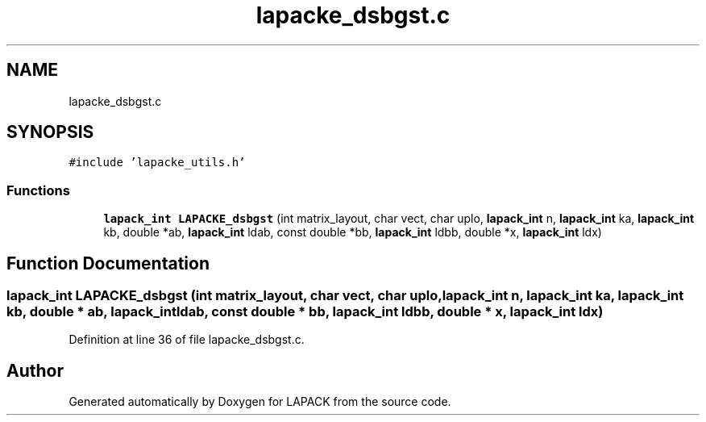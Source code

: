 .TH "lapacke_dsbgst.c" 3 "Tue Nov 14 2017" "Version 3.8.0" "LAPACK" \" -*- nroff -*-
.ad l
.nh
.SH NAME
lapacke_dsbgst.c
.SH SYNOPSIS
.br
.PP
\fC#include 'lapacke_utils\&.h'\fP
.br

.SS "Functions"

.in +1c
.ti -1c
.RI "\fBlapack_int\fP \fBLAPACKE_dsbgst\fP (int matrix_layout, char vect, char uplo, \fBlapack_int\fP n, \fBlapack_int\fP ka, \fBlapack_int\fP kb, double *ab, \fBlapack_int\fP ldab, const double *bb, \fBlapack_int\fP ldbb, double *x, \fBlapack_int\fP ldx)"
.br
.in -1c
.SH "Function Documentation"
.PP 
.SS "\fBlapack_int\fP LAPACKE_dsbgst (int matrix_layout, char vect, char uplo, \fBlapack_int\fP n, \fBlapack_int\fP ka, \fBlapack_int\fP kb, double * ab, \fBlapack_int\fP ldab, const double * bb, \fBlapack_int\fP ldbb, double * x, \fBlapack_int\fP ldx)"

.PP
Definition at line 36 of file lapacke_dsbgst\&.c\&.
.SH "Author"
.PP 
Generated automatically by Doxygen for LAPACK from the source code\&.
